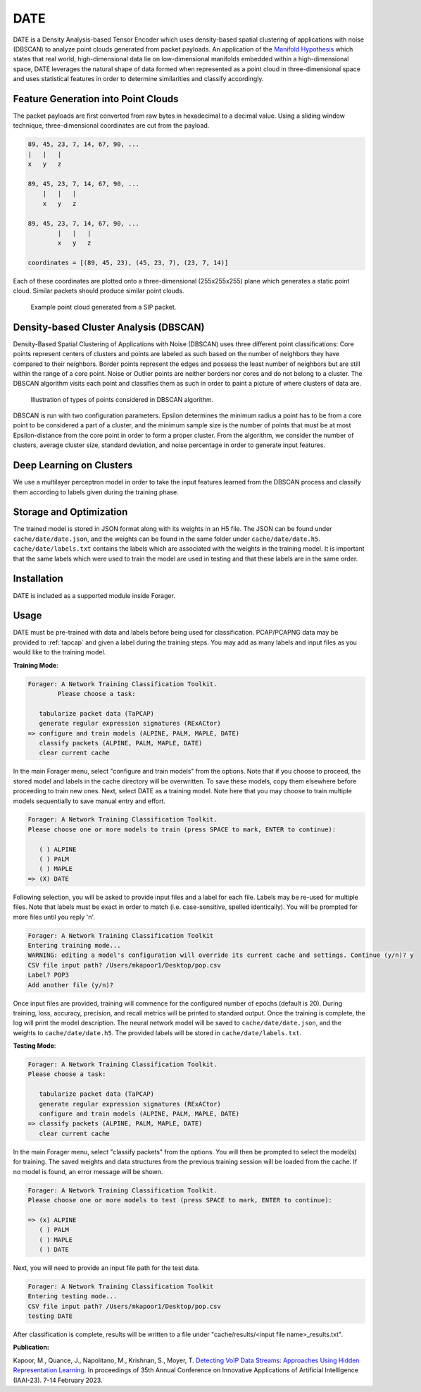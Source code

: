 DATE
=======

DATE is a Density Analysis-based Tensor Encoder which uses density-based spatial
clustering of applications with noise (DBSCAN) to analyze point clouds generated
from packet payloads. An application of the `Manifold Hypothesis
<https://deepai.org/machine-learning-glossary-and-terms/manifold-hypothesis>`_
which states that real world, high-dimensional data lie on low-dimensional manifolds
embedded within a high-dimensional space, DATE leverages the natural shape of
data formed when represented as a point cloud in three-dimensional space and
uses statistical features in order to determine similarities and classify accordingly.

Feature Generation into Point Clouds
~~~~~~~~~~~~~~~~~~~~~~~~~~~~~~~~~~~~~

The packet payloads are first converted from raw bytes in hexadecimal to
a decimal value. Using a sliding window technique, three-dimensional coordinates
are cut from the payload.

.. code-block::

    89, 45, 23, 7, 14, 67, 90, ...
    |   |   |
    x   y   z

    89, 45, 23, 7, 14, 67, 90, ...
        |   |   |
        x   y   z

    89, 45, 23, 7, 14, 67, 90, ...
            |   |   |
            x   y   z

    coordinates = [(89, 45, 23), (45, 23, 7), (23, 7, 14)]

Each of these coordinates are plotted onto a three-dimensional (255x255x255)
plane which generates a static point cloud. Similar packets should produce
similar point clouds.

.. figure:: sipcloud.png

  Example point cloud generated from a SIP packet.

Density-based Cluster Analysis (DBSCAN)
~~~~~~~~~~~~~~~~~~~~~~~~~~~~~~~~~~~~~~~

Density-Based Spatial Clustering of Applications with Noise (DBSCAN)
uses three different point classifications: Core points represent centers of
clusters and points are labeled as such based on the number of neighbors
they have compared to their neighbors. Border points represent the edges
and possess the least number of neighbors but are still within the range of a
core point. Noise or Outlier points are neither borders nor cores and do not
belong to a cluster. The DBSCAN algorithm visits each point and classifies them
as such in order to paint a picture of where clusters of data are.

.. figure:: dbscan.drawio.png

  Illustration of types of points considered in DBSCAN algorithm.

DBSCAN is run with two configuration parameters. Epsilon determines the minimum
radius a point has to be from a core point to be considered a part of a cluster,
and the minimum sample size is the number of points that must be at most
Epsilon-distance from the core point in order to form a proper cluster. From the
algorithm, we consider the number of clusters, average cluster size, standard
deviation, and noise percentage in order to generate input features.

Deep Learning on Clusters
~~~~~~~~~~~~~~~~~~~~~~~~~

We use a multilayer perceptron model in order to take the input features learned
from the DBSCAN process and classify them according to labels given during
the training phase.

Storage and Optimization
~~~~~~~~~~~~~~~~~~~~~~~~~

The trained model is stored in JSON format along with its weights in an H5 file.
The JSON can be found under ``cache/date/date.json``, and the weights
can be found in the same folder under ``cache/date/date.h5``. ``cache/date/labels.txt``
contains the labels which are associated with the weights in the training model.
It is important that the same labels which were used to train the model are used
in testing and that these labels are in the same order.

Installation
~~~~~~~~~~~~~

DATE is included as a supported module inside Forager.

Usage
~~~~~~

DATE must be pre-trained with data and labels before being used for classification.
PCAP/PCAPNG data may be provided to :ref:`tapcap` and given a label during the
training steps. You may add as many labels and input files as you would like to
the training model.

**Training Mode**:

.. code-block::

  Forager: A Network Training Classification Toolkit.
          Please choose a task:

     tabularize packet data (TaPCAP)
     generate regular expression signatures (RExACtor)
  => configure and train models (ALPINE, PALM, MAPLE, DATE)
     classify packets (ALPINE, PALM, MAPLE, DATE)
     clear current cache

In the main Forager menu, select "configure and train models" from the options.
Note that if you choose to proceed, the stored model and labels in the cache
directory will be overwritten. To save these models, copy them elsewhere before
proceeding to train new ones. Next, select DATE as a training model. Note here
that you may choose to train multiple models sequentially to save manual entry
and effort.

.. code-block::

  Forager: A Network Training Classification Toolkit.
  Please choose one or more models to train (press SPACE to mark, ENTER to continue):

     ( ) ALPINE
     ( ) PALM
     ( ) MAPLE
  => (X) DATE

Following selection, you will be asked to provide input files and a label for
each file. Labels may be re-used for multiple files. Note that labels must be
exact in order to match (i.e. case-sensitive, spelled identically). You will be
prompted for more files until you reply 'n'.

.. code-block::

  Forager: A Network Training Classification Toolkit
  Entering training mode...
  WARNING: editing a model's configuration will override its current cache and settings. Continue (y/n)? y
  CSV file input path? /Users/mkapoor1/Desktop/pop.csv
  Label? POP3
  Add another file (y/n)?

Once input files are provided, training will commence for the configured number
of epochs (default is 20). During training, loss, accuracy, precision, and recall
metrics will be printed to standard output. Once the training is complete,
the log will print the model description. The neural network model will be saved
to ``cache/date/date.json``, and the weights to ``cache/date/date.h5``. The
provided labels will be stored in ``cache/date/labels.txt``.

**Testing Mode**:

.. code-block::

  Forager: A Network Training Classification Toolkit.
  Please choose a task:

     tabularize packet data (TaPCAP)
     generate regular expression signatures (RExACtor)
     configure and train models (ALPINE, PALM, MAPLE, DATE)
  => classify packets (ALPINE, PALM, MAPLE, DATE)
     clear current cache

In the main Forager menu, select "classify packets" from the options. You will
then be prompted to select the model(s) for training. The saved weights and
data structures from the previous training session will be loaded from the cache.
If no model is found, an error message will be shown.

.. code-block::

  Forager: A Network Training Classification Toolkit.
  Please choose one or more models to test (press SPACE to mark, ENTER to continue):

  => (x) ALPINE
     ( ) PALM
     ( ) MAPLE
     ( ) DATE

Next, you will need to provide an input file path for the test data.

.. code-block::

  Forager: A Network Training Classification Toolkit
  Entering testing mode...
  CSV file input path? /Users/mkapoor1/Desktop/pop.csv
  testing DATE

After classification is complete, results will be written to a file under
"cache/results/<input file name>_results.txt".

**Publication:**

Kapoor, M., Quance, J., Napolitano, M., Krishnan, S., Moyer, T.
`Detecting VoIP Data Streams: Approaches Using Hidden Representation Learning.
<https://thomasmoyer.org/pubs/kmq+2023.pdf>`_
In proceedings of 35th Annual Conference on Innovative Applications
of Artificial Intelligence (IAAI-23). 7-14 February 2023.
